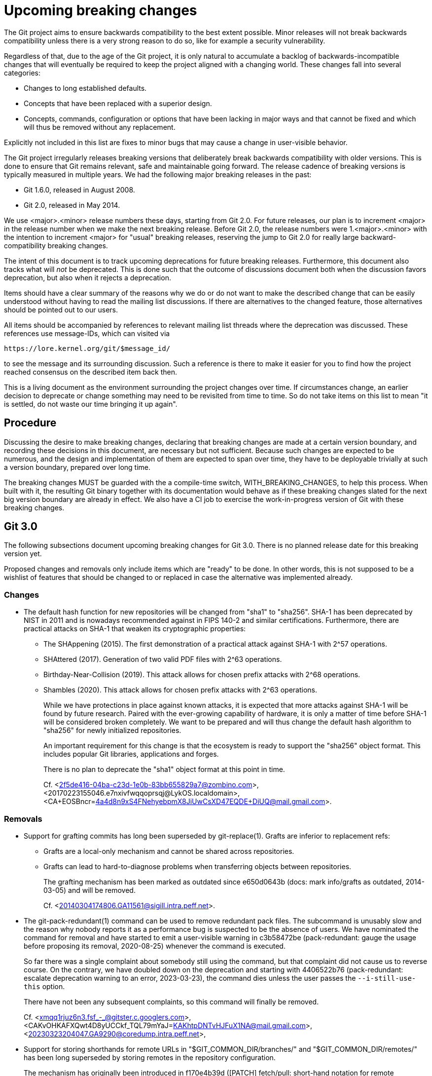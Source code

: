 = Upcoming breaking changes

The Git project aims to ensure backwards compatibility to the best extent
possible. Minor releases will not break backwards compatibility unless there is
a very strong reason to do so, like for example a security vulnerability.

Regardless of that, due to the age of the Git project, it is only natural to
accumulate a backlog of backwards-incompatible changes that will eventually be
required to keep the project aligned with a changing world. These changes fall
into several categories:

* Changes to long established defaults.
* Concepts that have been replaced with a superior design.
* Concepts, commands, configuration or options that have been lacking in major
  ways and that cannot be fixed and which will thus be removed without any
  replacement.

Explicitly not included in this list are fixes to minor bugs that may cause a
change in user-visible behavior.

The Git project irregularly releases breaking versions that deliberately break
backwards compatibility with older versions. This is done to ensure that Git
remains relevant, safe and maintainable going forward. The release cadence of
breaking versions is typically measured in multiple years. We had the following
major breaking releases in the past:

* Git 1.6.0, released in August 2008.
* Git 2.0, released in May 2014.

We use <major>.<minor> release numbers these days, starting from Git 2.0. For
future releases, our plan is to increment <major> in the release number when we
make the next breaking release. Before Git 2.0, the release numbers were
1.<major>.<minor> with the intention to increment <major> for "usual" breaking
releases, reserving the jump to Git 2.0 for really large backward-compatibility
breaking changes.

The intent of this document is to track upcoming deprecations for future
breaking releases. Furthermore, this document also tracks what will _not_ be
deprecated. This is done such that the outcome of discussions document both
when the discussion favors deprecation, but also when it rejects a deprecation.

Items should have a clear summary of the reasons why we do or do not want to
make the described change that can be easily understood without having to read
the mailing list discussions. If there are alternatives to the changed feature,
those alternatives should be pointed out to our users.

All items should be accompanied by references to relevant mailing list threads
where the deprecation was discussed. These references use message-IDs, which
can visited via

  https://lore.kernel.org/git/$message_id/

to see the message and its surrounding discussion. Such a reference is there to
make it easier for you to find how the project reached consensus on the
described item back then.

This is a living document as the environment surrounding the project changes
over time. If circumstances change, an earlier decision to deprecate or change
something may need to be revisited from time to time. So do not take items on
this list to mean "it is settled, do not waste our time bringing it up again".

== Procedure

Discussing the desire to make breaking changes, declaring that breaking
changes are made at a certain version boundary, and recording these
decisions in this document, are necessary but not sufficient.
Because such changes are expected to be numerous, and the design and
implementation of them are expected to span over time, they have to
be deployable trivially at such a version boundary, prepared over long
time.

The breaking changes MUST be guarded with the a compile-time switch,
WITH_BREAKING_CHANGES, to help this process.  When built with it,
the resulting Git binary together with its documentation would
behave as if these breaking changes slated for the next big version
boundary are already in effect.  We also have a CI job to exercise
the work-in-progress version of Git with these breaking changes.


== Git 3.0

The following subsections document upcoming breaking changes for Git 3.0. There
is no planned release date for this breaking version yet.

Proposed changes and removals only include items which are "ready" to be done.
In other words, this is not supposed to be a wishlist of features that should
be changed to or replaced in case the alternative was implemented already.

=== Changes

* The default hash function for new repositories will be changed from "sha1"
  to "sha256". SHA-1 has been deprecated by NIST in 2011 and is nowadays
  recommended against in FIPS 140-2 and similar certifications. Furthermore,
  there are practical attacks on SHA-1 that weaken its cryptographic properties:
+
  ** The SHAppening (2015). The first demonstration of a practical attack
     against SHA-1 with 2^57 operations.
  ** SHAttered (2017). Generation of two valid PDF files with 2^63 operations.
  ** Birthday-Near-Collision (2019). This attack allows for chosen prefix
     attacks with 2^68 operations.
  ** Shambles (2020). This attack allows for chosen prefix attacks with 2^63
     operations.
+
While we have protections in place against known attacks, it is expected
that more attacks against SHA-1 will be found by future research. Paired
with the ever-growing capability of hardware, it is only a matter of time
before SHA-1 will be considered broken completely. We want to be prepared
and will thus change the default hash algorithm to "sha256" for newly
initialized repositories.
+
An important requirement for this change is that the ecosystem is ready to
support the "sha256" object format. This includes popular Git libraries,
applications and forges.
+
There is no plan to deprecate the "sha1" object format at this point in time.
+
Cf. <2f5de416-04ba-c23d-1e0b-83bb655829a7@zombino.com>,
<20170223155046.e7nxivfwqqoprsqj@LykOS.localdomain>,
<CA+EOSBncr=4a4d8n9xS4FNehyebpmX8JiUwCsXD47EQDE+DiUQ@mail.gmail.com>.

=== Removals

* Support for grafting commits has long been superseded by git-replace(1).
  Grafts are inferior to replacement refs:
+
  ** Grafts are a local-only mechanism and cannot be shared across
     repositories.
  ** Grafts can lead to hard-to-diagnose problems when transferring objects
     between repositories.
+
The grafting mechanism has been marked as outdated since e650d0643b (docs: mark
info/grafts as outdated, 2014-03-05) and will be removed.
+
Cf. <20140304174806.GA11561@sigill.intra.peff.net>.

* The git-pack-redundant(1) command can be used to remove redundant pack files.
  The subcommand is unusably slow and the reason why nobody reports it as a
  performance bug is suspected to be the absence of users. We have nominated
  the command for removal and have started to emit a user-visible warning in
  c3b58472be (pack-redundant: gauge the usage before proposing its removal,
  2020-08-25) whenever the command is executed.
+
So far there was a single complaint about somebody still using the command, but
that complaint did not cause us to reverse course. On the contrary, we have
doubled down on the deprecation and starting with 4406522b76 (pack-redundant:
escalate deprecation warning to an error, 2023-03-23), the command dies unless
the user passes the `--i-still-use-this` option.
+
There have not been any subsequent complaints, so this command will finally be
removed.
+
Cf. <xmqq1rjuz6n3.fsf_-_@gitster.c.googlers.com>,
    <CAKvOHKAFXQwt4D8yUCCkf_TQL79mYaJ=KAKhtpDNTvHJFuX1NA@mail.gmail.com>,
    <20230323204047.GA9290@coredump.intra.peff.net>,

* Support for storing shorthands for remote URLs in "$GIT_COMMON_DIR/branches/"
  and "$GIT_COMMON_DIR/remotes/" has been long superseded by storing remotes in
  the repository configuration.
+
The mechanism has originally been introduced in f170e4b39d ([PATCH] fetch/pull:
short-hand notation for remote repositories., 2005-07-16) and was superseded by
6687f8fea2 ([PATCH] Use .git/remote/origin, not .git/branches/origin.,
2005-08-20), where we switched from ".git/branches/" to ".git/remotes/". That
commit already mentions an upcoming deprecation of the ".git/branches/"
directory, and starting with a1d4aa7424 (Add repository-layout document.,
2005-09-01) we have also marked this layout as deprecated. Eventually we also
started to migrate away from ".git/remotes/" in favor of config-based remotes,
and we have marked the directory as legacy in 3d3d282146 (Documentation:
Grammar correction, wording fixes and cleanup, 2011-08-23)
+
As our documentation mentions, these directories are unlikely to be used in
modern repositories and most users aren't even aware of these mechanisms. They
have been deprecated for almost 20 years and 14 years respectively, and we are
not aware of any active users that have complained about this deprecation.
Furthermore, the ".git/branches/" directory is nowadays misleadingly named and
may cause confusion as "branches" are almost exclusively used in the context of
references.
+
These features will be removed.

* The git-whatchanged(1) command has outlived its usefulness more than
  10 years ago, and takes more keystrokes to type than its rough
  equivalent `git log --raw`.  We have nominated the command for
  removal, have changed the command to refuse to work unless the
  `--i-still-use-this` option is given, and asked the users to report
  when they do so.  So far there hasn't been a single complaint.
+
The command will be removed

== Superseded features that will not be deprecated

Some features have gained newer replacements that aim to improve the design in
certain ways. The fact that there is a replacement does not automatically mean
that the old way of doing things will eventually be removed. This section tracks
those features with newer alternatives.

* The features git-checkout(1) offers are covered by the pair of commands
  git-restore(1) and git-switch(1). Because the use of git-checkout(1) is still
  widespread, and it is not expected that this will change anytime soon, all
  three commands will stay.
+
This decision may get revisited in case we ever figure out that there are
almost no users of any of the commands anymore.
+
Cf. <xmqqttjazwwa.fsf@gitster.g>,
<xmqqleeubork.fsf@gitster.g>,
<112b6568912a6de6672bf5592c3a718e@manjaro.org>.

